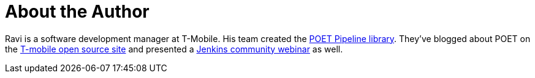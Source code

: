 = About the Author
:page-layout: author
:page-author_name: Ravi Sharma
:page-github: TBD
:page-authoravatar: ../../images/images/avatars/ravisharma.jpg

Ravi is a software development manager at T-Mobile.
His team created the link:https://github.com/tmobile/POET-pipeline-library[POET Pipeline library].
They've blogged about POET on the
link:https://opensource.t-mobile.com/blog/posts/a-lean-mean-pipeline-machine/[T-mobile open source site] and presented a
link:https://www.youtube.com/watch?v=AjaHmnhfbaM[Jenkins community webinar] as well.